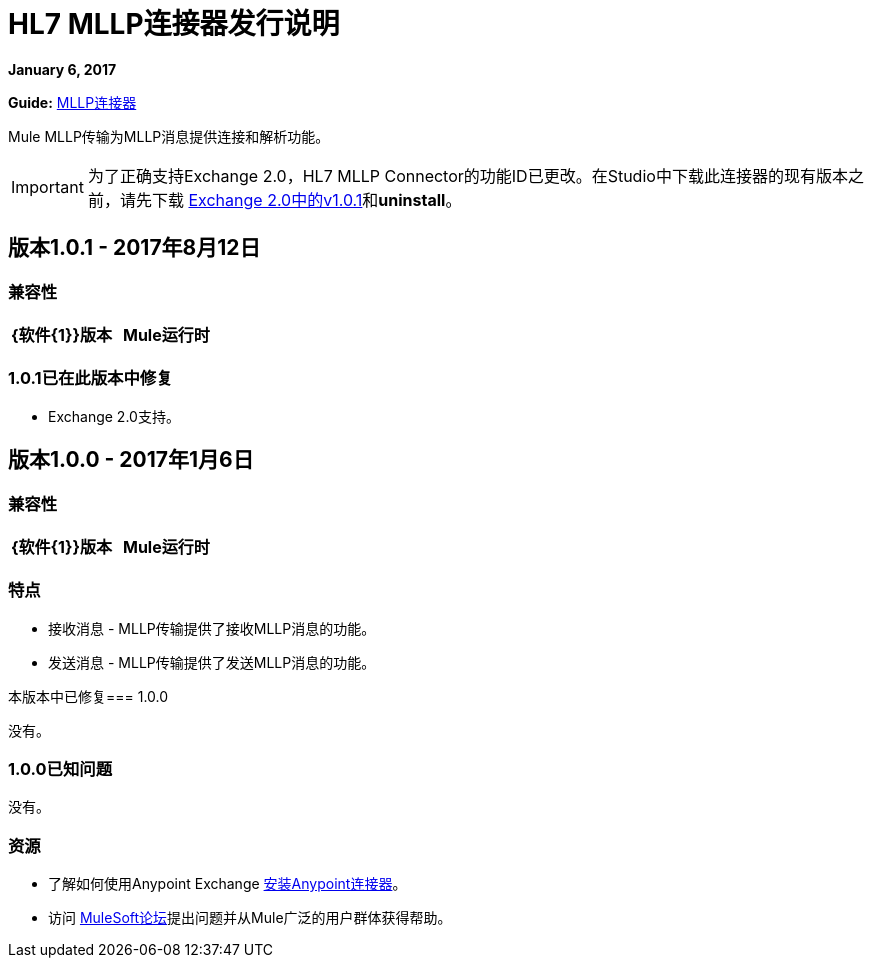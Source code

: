 =  HL7 MLLP连接器发行说明
:keywords: release notes, connectors, mllp, transport

*January 6, 2017*

*Guide:* link:/healthcare-toolkit/v/3.0/mllp-connector[MLLP连接器]

Mule MLLP传输为MLLP消息提供连接和解析功能。

[IMPORTANT]
为了正确支持Exchange 2.0，HL7 MLLP Connector的功能ID已更改。在Studio中下载此连接器的现有版本之前，请先下载 link:https://anypoint.mulesoft.com/exchange/org.mule.modules.hl7-connector.mule-transport-mllp.mule-mllp-ui-eclipse/mule-transport-mllp-studio/[Exchange 2.0中的v1.0.1]和**uninstall**。

== 版本1.0.1  -  2017年8月12日

=== 兼容性

[width="100%", cols=",", options="header"]
|===
| {软件{1}}版本
| Mule运行时 | 3.7.0
|===

===  1.0.1已在此版本中修复

*  Exchange 2.0支持。

== 版本1.0.0  -  2017年1月6日

=== 兼容性

[width="100%", cols=",", options="header"]
|===
| {软件{1}}版本
| Mule运行时 | 3.7.0
|===

=== 特点

* 接收消息 -  MLLP传输提供了接收MLLP消息的功能。
* 发送消息 -  MLLP传输提供了发送MLLP消息的功能。

本版本中已修复===  1.0.0

没有。

===  1.0.0已知问题

没有。

=== 资源

* 了解如何使用Anypoint Exchange link:/mule-user-guide/v/3.7/installing-connectors[安装Anypoint连接器]。
* 访问 link:http://forums.mulesoft.com[MuleSoft论坛]提出问题并从Mule广泛的用户群体获得帮助。
